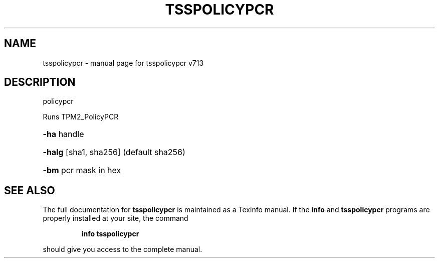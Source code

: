.\" DO NOT MODIFY THIS FILE!  It was generated by help2man 1.47.4.
.TH TSSPOLICYPCR "1" "September 2016" "tsspolicypcr v713" "User Commands"
.SH NAME
tsspolicypcr \- manual page for tsspolicypcr v713
.SH DESCRIPTION
policypcr
.PP
Runs TPM2_PolicyPCR
.HP
\fB\-ha\fR handle
.HP
\fB\-halg\fR [sha1, sha256] (default sha256)
.HP
\fB\-bm\fR pcr mask in hex
.SH "SEE ALSO"
The full documentation for
.B tsspolicypcr
is maintained as a Texinfo manual.  If the
.B info
and
.B tsspolicypcr
programs are properly installed at your site, the command
.IP
.B info tsspolicypcr
.PP
should give you access to the complete manual.
